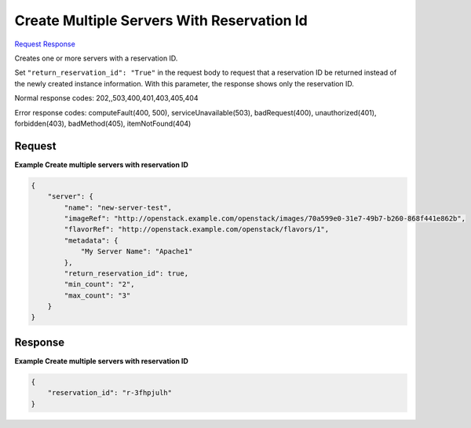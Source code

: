 
Create Multiple Servers With Reservation Id
===========================================

`Request <POST_create_multiple_servers_with_reservation_id_v2.1_tenant_id_servers.rst#request>`__
`Response <POST_create_multiple_servers_with_reservation_id_v2.1_tenant_id_servers.rst#response>`__

.. rest_method:: POST /v2.1/{tenant_id}/servers

Creates one or more servers with a reservation ID.

Set ``"return_reservation_id": "True"`` in the request body to request that a reservation ID be returned instead of the newly created instance information. With this parameter, the response shows only the reservation ID.



Normal response codes: 202,,503,400,401,403,405,404

Error response codes: computeFault(400, 500), serviceUnavailable(503), badRequest(400),
unauthorized(401), forbidden(403), badMethod(405), itemNotFound(404)

Request
^^^^^^^




.. rest_parameters:: createMultipleServersWithReservationId.yaml

	- security_groups: security_groups
	- user_data: user_data
	- os-availability-zone:availability_zone: os-availability-zone:availability_zone
	- server: server
	- imageRef: imageRef
	- flavorRef: flavorRef
	- networks: networks
	- uuid: uuid
	- port: port
	- fixed_ip: fixed_ip
	- name: name
	- metadata: metadata
	- personality: personality
	- block_device_mapping_v2: block_device_mapping_v2
	- device_name: device_name
	- source_type: source_type
	- destination_type: destination_type
	- delete_on_termination: delete_on_termination
	- guest_format: guest_format
	- boot_index: boot_index
	- config_drive: config_drive
	- key_name: key_name
	- os:scheduler_hints: os:scheduler_hints
	- OS-DCF:diskConfig: OS-DCF:diskConfig
	- return_reservation_id: return_reservation_id




**Example Create multiple servers with reservation ID**


.. code::

    {
        "server": {
            "name": "new-server-test",
            "imageRef": "http://openstack.example.com/openstack/images/70a599e0-31e7-49b7-b260-868f441e862b",
            "flavorRef": "http://openstack.example.com/openstack/flavors/1",
            "metadata": {
                "My Server Name": "Apache1"
            },
            "return_reservation_id": true,
            "min_count": "2",
            "max_count": "3"
        }
    }
    


Response
^^^^^^^^


.. rest_parameters:: createMultipleServersWithReservationId.yaml

	- reservation_id: reservation_id




**Example Create multiple servers with reservation ID**


.. code::

    {
        "reservation_id": "r-3fhpjulh"
    }
    


